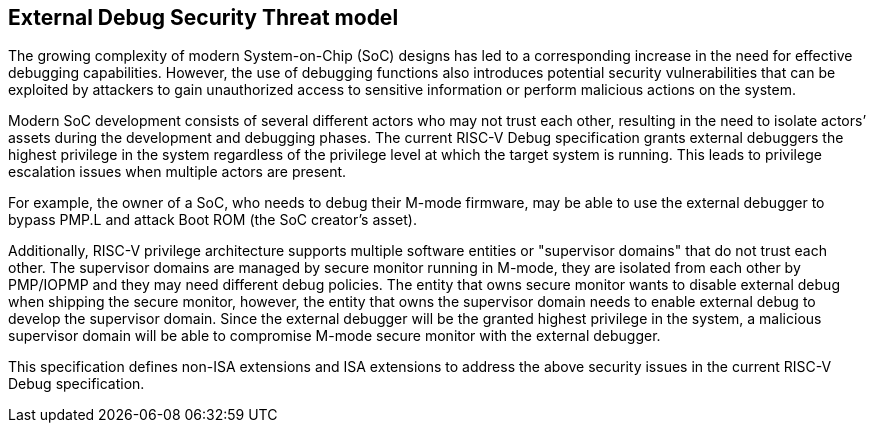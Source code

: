 [[threatmodel]]
== External Debug Security Threat model

The growing complexity of modern System-on-Chip (SoC) designs has led to a corresponding increase in the need for effective debugging capabilities. However, the use of debugging functions also introduces potential security vulnerabilities that can be exploited by attackers to gain unauthorized access to sensitive information or perform malicious actions on the system. 

Modern SoC development consists of several different actors who may not trust each other, resulting in the need to isolate actors’ assets during the development and debugging phases. The current RISC-V Debug specification grants external debuggers the highest privilege in the system regardless of the privilege level at which the target system is running. This leads to privilege escalation issues when multiple actors are present. 

For example, the owner of a SoC, who needs to debug their M-mode firmware, may be able to use the external debugger to bypass PMP.L and attack Boot ROM (the SoC creator’s asset).

Additionally, RISC-V privilege architecture supports multiple software entities or "supervisor domains" that do not trust each other. The supervisor domains are managed by secure monitor running in M-mode, they are isolated from each other by PMP/IOPMP and they may need different debug policies. The entity that owns secure monitor wants to disable external debug when shipping the secure monitor, however, the entity that owns the supervisor domain needs to enable external debug to develop the supervisor domain. Since the external debugger will be the granted highest privilege in the system, a malicious supervisor domain will be able to compromise M-mode secure monitor with the external debugger.

This specification defines non-ISA extensions and ISA extensions to address the above security issues in the current RISC-V Debug specification. 






